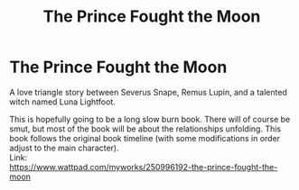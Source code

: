#+TITLE: The Prince Fought the Moon

* The Prince Fought the Moon
:PROPERTIES:
:Author: LunaLemongood
:Score: 3
:DateUnix: 1610509961.0
:DateShort: 2021-Jan-13
:FlairText: Self-Promotion
:END:
A love triangle story between Severus Snape, Remus Lupin, and a talented witch named Luna Lightfoot.

This is hopefully going to be a long slow burn book. There will of course be smut, but most of the book will be about the relationships unfolding. This book follows the original book timeline (with some modifications in order adjust to the main character).\\
Link:\\
[[https://www.wattpad.com/myworks/250996192-the-prince-fought-the-moon]]

